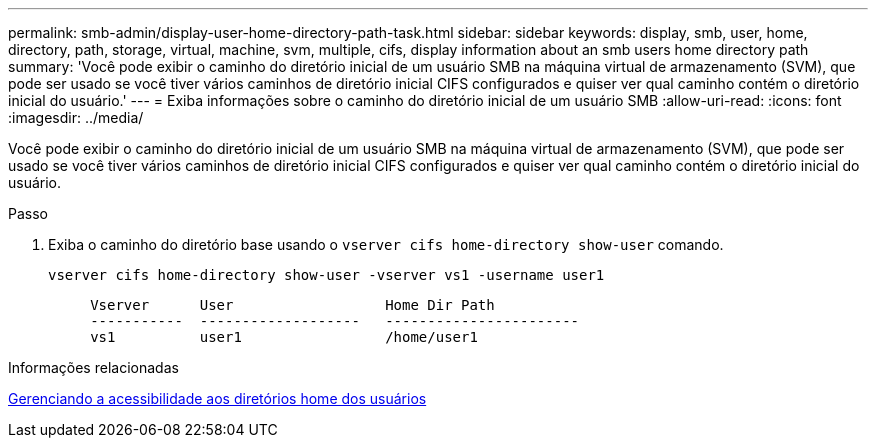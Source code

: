 ---
permalink: smb-admin/display-user-home-directory-path-task.html 
sidebar: sidebar 
keywords: display, smb, user, home, directory, path, storage, virtual, machine, svm, multiple, cifs, display information about an smb users home directory path 
summary: 'Você pode exibir o caminho do diretório inicial de um usuário SMB na máquina virtual de armazenamento (SVM), que pode ser usado se você tiver vários caminhos de diretório inicial CIFS configurados e quiser ver qual caminho contém o diretório inicial do usuário.' 
---
= Exiba informações sobre o caminho do diretório inicial de um usuário SMB
:allow-uri-read: 
:icons: font
:imagesdir: ../media/


[role="lead"]
Você pode exibir o caminho do diretório inicial de um usuário SMB na máquina virtual de armazenamento (SVM), que pode ser usado se você tiver vários caminhos de diretório inicial CIFS configurados e quiser ver qual caminho contém o diretório inicial do usuário.

.Passo
. Exiba o caminho do diretório base usando o `vserver cifs home-directory show-user` comando.
+
`vserver cifs home-directory show-user -vserver vs1 -username user1`

+
[listing]
----

     Vserver      User                  Home Dir Path
     -----------  -------------------   -----------------------
     vs1          user1                 /home/user1
----


.Informações relacionadas
xref:manage-accessibility-users-home-directories-task.adoc[Gerenciando a acessibilidade aos diretórios home dos usuários]
